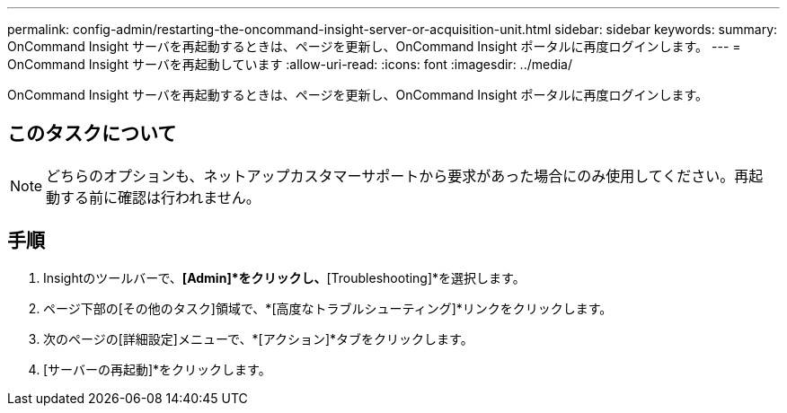 ---
permalink: config-admin/restarting-the-oncommand-insight-server-or-acquisition-unit.html 
sidebar: sidebar 
keywords:  
summary: OnCommand Insight サーバを再起動するときは、ページを更新し、OnCommand Insight ポータルに再度ログインします。 
---
= OnCommand Insight サーバを再起動しています
:allow-uri-read: 
:icons: font
:imagesdir: ../media/


[role="lead"]
OnCommand Insight サーバを再起動するときは、ページを更新し、OnCommand Insight ポータルに再度ログインします。



== このタスクについて

[NOTE]
====
どちらのオプションも、ネットアップカスタマーサポートから要求があった場合にのみ使用してください。再起動する前に確認は行われません。

====


== 手順

. Insightのツールバーで、*[Admin]*をクリックし、*[Troubleshooting]*を選択します。
. ページ下部の[その他のタスク]領域で、*[高度なトラブルシューティング]*リンクをクリックします。
. 次のページの[詳細設定]メニューで、*[アクション]*タブをクリックします。
. [サーバーの再起動]*をクリックします。

